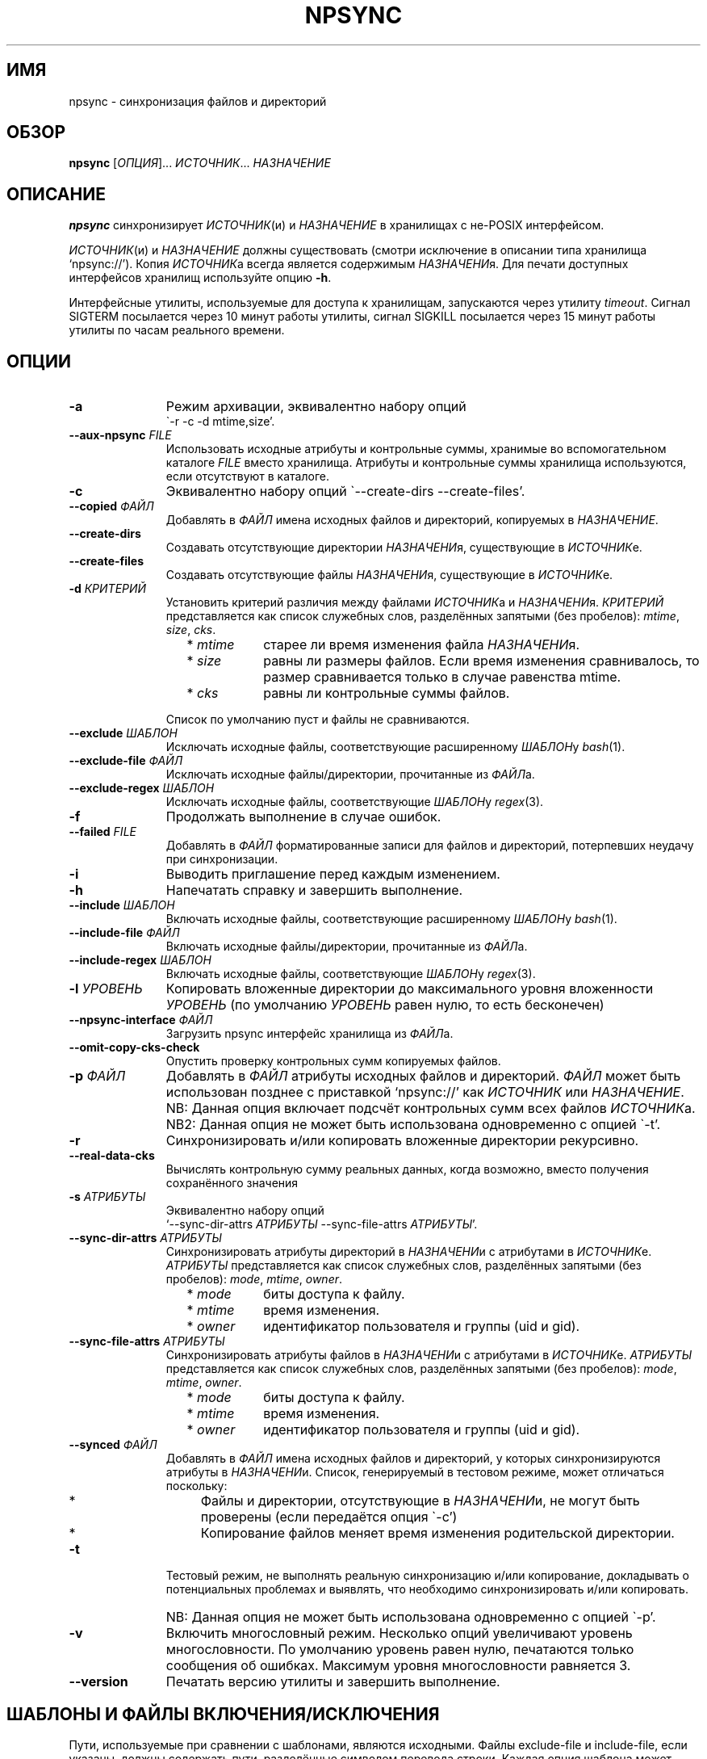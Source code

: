 .\" Copyright (c) 2013-2015 Alexey Filin
.TH "NPSYNC" 1 2015 "Storage utils" "User Commands"
.\" cp 
.SH ИМЯ
npsync \- синхронизация файлов и директорий
.SH ОБЗОР
.LP
\fBnpsync\fP [\fIОПЦИЯ\fP]... \fIИСТОЧНИК\fP... \fIНАЗНАЧЕНИЕ\fP
.SH ОПИСАНИЕ
.LP
\fBnpsync\fP синхронизирует \fIИСТОЧНИК\fP(и) и \fIНАЗНАЧЕНИЕ\fP в хранилищах с не-POSIX интерфейсом.
.LP
\fIИСТОЧНИК\fP(и) и \fIНАЗНАЧЕНИЕ\fP должны существовать (смотри исключение в описании типа хранилища `npsync://').
Копия \fIИСТОЧНИК\fPа всегда является содержимым \fIНАЗНАЧЕНИ\fPя.
Для печати доступных интерфейсов хранилищ используйте опцию \fB-h\fP.
.LP
Интерфейсные утилиты, используемые для доступа к хранилищам, запускаются через утилиту \fItimeout\fP.
Сигнал SIGTERM посылается через 10 минут работы утилиты, сигнал SIGKILL посылается через 15 минут работы утилиты по часам реального времени.
.SH ОПЦИИ
.LP
.TP 11
\fB-a\fP
Режим архивации, эквивалентно набору опций
.br
\`-r -c -d mtime,size'.
.TP 11
\fB--aux-npsync\fP \fIFILE\fP
Использовать исходные атрибуты и контрольные суммы, хранимые во вспомогательном каталоге \fIFILE\fP вместо хранилища.
Атрибуты и контрольные суммы хранилища используются, если отсутствуют в каталоге.
.TP 11
\fB-c\fP
Эквивалентно набору опций \`--create-dirs --create-files'.
.TP 11
\fB--copied\fP \fIФАЙЛ\fP
Добавлять в \fIФАЙЛ\fP имена исходных файлов и директорий, копируемых в \fIНАЗНАЧЕНИЕ\fP.
.TP 11
\fB--create-dirs\fP
Создавать отсутствующие директории \fIНАЗНАЧЕНИ\fPя, существующие в \fIИСТОЧНИК\fPе.
.TP 11
\fB--create-files\fP
Создавать отсутствующие файлы \fIНАЗНАЧЕНИ\fPя, существующие в \fIИСТОЧНИК\fPе.
.TP 11
\fB-d\fP \fIКРИТЕРИЙ\fP
Установить критерий различия между файлами \fIИСТОЧНИК\fPа и \fIНАЗНАЧЕНИ\fPя.
\fIКРИТЕРИЙ\fP представляется как список служебных слов, разделённых запятыми (без пробелов): \fImtime\fP, \fIsize\fP, \fIcks\fP.
.RS 11
.IP "  * \fImtime\fP" 11
старее ли время изменения файла \fIНАЗНАЧЕНИ\fPя.
.IP "  * \fIsize\fP" 11
равны ли размеры файлов. Если время изменения сравнивалось, то размер сравнивается только в случае равенства mtime.
.IP "  * \fIcks\fP" 11
равны ли контрольные суммы файлов.
.RE
.IP "" 11
Список по умолчанию пуст и файлы не сравниваются.
.TP 11
\fB--exclude\fP \fIШАБЛОН\fP
Исключать исходные файлы, соответствующие расширенному \fIШАБЛОН\fPу \fIbash\fP(1).
.TP 11
\fB--exclude-file\fP \fIФАЙЛ\fP
Исключать исходные файлы/директории, прочитанные из \fIФАЙЛ\fPа.
.TP 11
\fB--exclude-regex\fP \fIШАБЛОН\fP
Исключать исходные файлы, соответствующие \fIШАБЛОН\fPу \fIregex\fP(3).
.TP 11
\fB-f\fP
Продолжать выполнение в случае ошибок.
.TP 11
\fB--failed\fP \fIFILE\fP
Добавлять в \fIФАЙЛ\fP форматированные записи для файлов и директорий, потерпевших неудачу при синхронизации.
.TP 11
\fB-i\fP
Выводить приглашение перед каждым изменением.
.TP 11
\fB-h\fP
Напечатать справку и завершить выполнение.
.TP 11
\fB--include\fP \fIШАБЛОН\fP
Включать исходные файлы, соответствующие расширенному \fIШАБЛОН\fPу \fIbash\fP(1).
.TP 11
\fB--include-file\fP \fIФАЙЛ\fP
Включать исходные файлы/директории, прочитанные из \fIФАЙЛ\fPа.
.TP 11
\fB--include-regex\fP \fIШАБЛОН\fP
Включать исходные файлы, соответствующие \fIШАБЛОН\fPу \fIregex\fP(3).
.TP 11
\fB-l\fP \fIУРОВЕНЬ\fP
Копировать вложенные директории до максимального уровня вложенности \fIУРОВЕНЬ\fP (по умолчанию \fIУРОВЕНЬ\fP равен нулю, то есть бесконечен)
.TP 11
\fB--npsync-interface\fP \fIФАЙЛ\fP
Загрузить npsync интерфейс хранилища из \fIФАЙЛ\fPа.
.TP 11
\fB--omit-copy-cks-check\fP
Опустить проверку контрольных сумм копируемых файлов.
.TP 11
\fB-p\fP \fIФАЙЛ\fP
Добавлять в \fIФАЙЛ\fP атрибуты исходных файлов и директорий.
\fIФАЙЛ\fP может быть использован позднее с приставкой `npsync://' как \fIИСТОЧНИК\fP или \fIНАЗНАЧЕНИЕ\fP.
.IP "" 13
NB: Данная опция включает подсчёт контрольных сумм всех файлов \fIИСТОЧНИК\fPа.
.IP "" 13
NB2: Данная опция не может быть использована одновременно с опцией \`-t'.
.TP 11
\fB-r\fP
Синхронизировать и/или копировать вложенные директории рекурсивно.
.TP 11
\fB--real-data-cks\fP
Вычислять контрольную сумму реальных данных, когда возможно, вместо получения сохранённого значения
.TP 11
\fB-s\fP \fIАТРИБУТЫ\fP
Эквивалентно набору опций
.br
`--sync-dir-attrs \fIАТРИБУТЫ\fP --sync-file-attrs \fIАТРИБУТЫ\fP'.
.TP 11
\fB--sync-dir-attrs\fP \fIАТРИБУТЫ\fP
Синхронизировать атрибуты директорий в \fIНАЗНАЧЕНИ\fPи с атрибутами в \fIИСТОЧНИК\fPе.
\fIАТРИБУТЫ\fP представляется как список служебных слов, разделённых запятыми (без пробелов): \fImode\fP, \fImtime\fP, \fIowner\fP.
.RS 11
.IP "  * \fImode\fP" 11
биты доступа к файлу.
.IP "  * \fImtime\fP" 11
время изменения.
.IP "  * \fIowner\fP" 11
идентификатор пользователя и группы (uid и gid).
.RE
.TP 11
\fB--sync-file-attrs\fP \fIАТРИБУТЫ\fP
Синхронизировать атрибуты файлов в \fIНАЗНАЧЕНИ\fPи с атрибутами в \fIИСТОЧНИК\fPе.
\fIАТРИБУТЫ\fP представляется как список служебных слов, разделённых запятыми (без пробелов): \fImode\fP, \fImtime\fP, \fIowner\fP.
.RS 11
.IP "  * \fImode\fP" 11
биты доступа к файлу.
.IP "  * \fImtime\fP" 11
время изменения.
.IP "  * \fIowner\fP" 11
идентификатор пользователя и группы (uid и gid).
.RE
.TP 11
\fB--synced\fP \fIФАЙЛ\fP
Добавлять в \fIФАЙЛ\fP имена исходных файлов и директорий, у которых синхронизируются атрибуты в \fIНАЗНАЧЕНИ\fPи.
Список, генерируемый в тестовом режиме, может отличаться поскольку:
.RS 11
.IP "  *" 4
Файлы и директории, отсутствующие в \fIНАЗНАЧЕНИ\fPи, не могут быть проверены (если передаётся опция \`-c')
.IP "  *" 4
Копирование файлов меняет время изменения родительской директории.
.RE
.TP 11
\fB-t\fP
Тестовый режим, не выполнять реальную синхронизацию и/или копирование, докладывать о потенциальных проблемах и выявлять, что необходимо синхронизировать и/или копировать.
.IP "" 13
NB: Данная опция не может быть использована одновременно с опцией \`-p'.
.TP 11
\fB-v\fP
Включить многословный режим.
Несколько опций увеличивают уровень многословности.
По умолчанию уровень равен нулю, печатаются только сообщения об ошибках.
Максимум уровня многословности равняется 3.
.TP 11
\fB--version\fP
Печатать версию утилиты и завершить выполнение.
.SH "ШАБЛОНЫ И ФАЙЛЫ ВКЛЮЧЕНИЯ/ИСКЛЮЧЕНИЯ"
Пути, используемые при сравнении с шаблонами, являются исходными.
Файлы exclude-file и include-file, если указаны, должны содержать пути, разделённые символом перевода строки.
Каждая опция шаблона может быть задана только один раз.
Файлы exclude-file и include-file могут быть заданы несколько раз, их содержимое добавляется.
.LP
Существуют три методики сравнения путей файлов с шаблонами: 
.IP "  1." 5
Ни шаблоны, ни exclude-file, ни include-file не заданы.
По умолчанию все файлы включаются.
.IP "  2." 5
Шаблон или файл исключения задан первым в командной строке. Алгоритм сравнения:
.RS 2
.IP "  2.1" 6
Включать все файлы по умолчанию.
.IP "  2.2" 6
Если путь к файлу совпадает с каким-либо шаблоном исключения или содержится в exclude-file, то исключить его и проверить совпадает ли файл с каким-либо шаблоном включения. Если совпадает или содержится в include-file, то включить его.
.RE
.IP "  3." 5
Шаблон или файл включения задан первым в командной строке. Алгоритм сравнения:
.RS 4
.IP "  3.1" 6
Исключать все файлы по умолчанию.
.IP "  3.2" 6
Если путь к файлу совпадает с каким-либо шаблоном включения или содержится в include-file, то включить его и проверить совпадает ли файл с каким-либо шаблоном исключения. Если совпадает или содержится в exclude-file, то исключить его.
.RE
.LP
Фильтрация путей директорий работает схожим образом, только посредством exclude-file и include-file.
Сравнение путей директорий с шаблонами не выполняется.
.SH "АСИНХРОННЫЕ СОБЫТИЯ"
.LP
Поведение по умолчанию.
.SH "КОД ВОЗВРАТА"
.LP
.IP "124" 5
Утилита завершена принудительно
.IP "137" 5
Утилита убита
.IP "70" 5
Неуспешное выполнение команды
.IP "71" 5
Неверная опция
.IP "72" 5
Вложенная директория
.IP "73" 5
Слишком большой уровень вложенности директорий
.IP "74" 5
Не обычный файл
.IP "75" 5
Не директория
.IP "76" 5
Несовпадение контрольных сумм файлов в источнике и назначении
.IP "77" 5
Несовпадение контрольных сумм исходного файла и его созданной копии
.IP "78" 5
Тип контрольной суммы не поддерживается
.IP "79" 5
Испорченная строка в npsync-файле
.IP "80" 5
Файл/директория назначения не существует
.IP "81" 5
Неприемлемое имя файла/директории
.IP "82" 5
Файлы не могут быть скопированы из каталога
.IP "83" 5
Неверный формат mtime источника
.IP "84" 5
Неверный формат mtime назначения
.LP
Дополнительно смотрите код возврата используемых утилит.
.SH "РЕЗУЛЬТАТЫ ОШИБОК"
.LP
Если \fInpsync\fP преждевременно завершена по сигналу или ошибке, то файлы
и директории могут быть скопированы частично и/или иметь некорректные атрибуты.
.SH "ОБЛАСТЬ ПРИМЕНЕНИЯ"
.LP
\fBNpsync\fP реализует небольшое подмножество свойств rsync, поэтому если \fIИСТОЧНИК\fP(и) и \fIНАЗНАЧЕНИЕ\fP размещаются в хранилищах с POSIX интерфейсом, то использование rsync может быть более разумно.
Копирование данных всегда осуществляется с проверкой контрольных сумм подобно rsync.
Данная утилита разработана для оперирования многотерабайтными вложенными директориями, размещаемыми в хранилищах различных типов, поэтому поддерживает только обычные файлы и директории.
Расширенные атрибуты не синхронизируются.
Для оперирования ссылками, специальными файлами, расширенными атрибутами или эффективного хранения файлов малых размеров нужно использовать какой-либо архиватор.
.LP
Файл или директория \fIНАЗНАЧЕНИ\fPя игнорируется, если он отсутствует в \fIИСТОЧНИК\fPе.
В противном случае возникает ошибка.
Если \fIИСТОЧНИК\fP один, то перестановка местами его с \fIНАЗНАЧЕНИЕ\fPм и запуск утилиты в тестовой моде позволяет определить файлы и директории, отсутствующие в \fIИСТОЧНИК\fPе, например:
.IP "" 4
npsync -a -t -f a/b/item c/d
.IP "" 4
npsync -a -t -f c/d/item a/b
.LP
Будьте осторожны, синхронизация атрибутов может поменять время изменения директорий \fIНАЗНАЧЕНИ\fPя, поэтому какой-либо файл в \fIНАЗНАЧЕНИ\fPи может стать новее своей родительской директории.
.LP
Каталог может быть использован как \fIИСТОЧНИК\fP или \fIНАЗНАЧЕНИЕ\fP.
Единственная разница с хранилищем заключается в невозможности копирования файлов из каталога-источника, поскольку каталог не хранит файлов.
Создание директорий возможно для каталога-источника с помощью опций \`-r --create-dirs -f', но после создания время изменения директорий может отличаться от оригинала, поскольку атрибуты родительских директорий могут быть синхронизированы перед созданием потомков.
Поэтому после создания директорий необходимо синхронизовать время изменения с помощью опций \`-r -s mtime -f'.
.LP
Некоторые хранилища предоставляют контрольную сумму как атрибут файла (например, CASTOR).
Если такая контрольная сумма предоставляется, то она используется по умолчанию.
Чтобы принудить вычисление контрольной суммы реальных данных, необходимо использовать опцию \`--real-data-cks' (например, чтобы проверить целостность реальных данных на носителе информации).
Используйте данную опцию нечасто, чтобы продлить срок службы хранилища.
.LP
Текущая версия данной утилиты поддерживает тип контрольной суммы \fIadler32\fP.
.LP
Иерархическая система хранения может предоставлять утилиту для предзагрузки указанных файлов на диск с лент, чтобы переупорядочить операции с лентами оптимальным образом.
CASTOR предоставляет утилиту \`stager_get', чтобы уменьшить общее время доступа к файлам, мигрировавшим на ленты.
Вначале необходимо создать список требуемых файлов с помощью опции \`--copied-files'.
В примере ниже SRC это абсолютный CASTOR путь:
.IP "" 4
npsync -a -t --copied-files FILELIST SRC DST
.LP
Требуемые файлы должны быть предзагружены:
.IP "" 4
stager_get -f FILELIST -U mytag
.LP
Предзагрузка производится асинхронно.
Для получения статуса предзагруженных файлов необходимо использовать утилиту \`stager_qry':
.IP "" 4
stager_qry -U mytag
.LP
Наконец осуществляется доступ к предзагруженным файлам:
.IP "" 4
npsync -a SRC DST
.LP
Опция \`--aux-npsync' может быть использована при синхронизации для получения атрибутов и контрольных сумм из каталога вместо хранилища.
В этом случае число необходимых операций ввода-вывода значительно уменьшается.
.LP
Опция \`--omit-copy-cks-check' предназначена для продвинутой оптимизации.
Она выключает подсчёт исходной контрольной суммы и сравнение её с контрольной суммой копии и обычно не должна использоваться.
Корректная оптимизация должна выполнять сравнение контрольных сумм на дополнительной стадии после передачи с помощью каталога на стороне назначения локально или с помощью значения предоставляемого хранилищем.
Это может помочь уменьшить нагрузку на канал передачи между источником и назначением в два раза и более.
.LP
Опция \`--failed' предназначена для автоматизации обработки ошибок.
Генерируемый файл содержит записи в формате:
.IP "" 4
<utility> <error num> <source item> <destination item>
.LP
Поле <utility> содержит путь к утилите или '-'.
Поле <error num> содержит номер ошибки.
Поля <source item> и <destination item> содержат форматированные пути к исходному и назначенному файлу или директории соответственно.
В двух случаях пути могут запутать:
.IP "  *" 4
<destination item> может быть пустым, если ошибка произошла с исходным файлом или директорией.
.IP "  *" 4
<source item> может указывать директорию, содержащую потомка с неправильным именем.
.SH ПРИМЕРЫ
.IP " 1." 4
Сравнение атрибутов.
Атрибуты назначения сравниваются с исходными.
Вариант использования для обнаружения атрибутов назначения, требующих синхронизации:
.RS 4
.IP "" 4
.EX
npsync -r -t -f -s mode,mtime,owner SRC DST
.EE
.RE
.IP " 2." 4
Обычное сравнение.
Докладываются потенциальные проблемы и обнаруживается какие исходные файлы и директории должны быть скопированы.
Вариант использования для обнаружения файлов и директорий, добавленных или обновлённых в источнике:
.RS 4
.IP "" 4
.EX
npsync -a -t -f SRC DST
.EE
.RE
.IP " 3." 4
Полное сравнение.
Производится вычисление и сравнение контрольных сумм каждой пары файлов в источнике и назначении.
Вариант использования для обнаружения ошибок типа "тихая порча данных":
.RS 4
.IP "" 4
.EX
npsync -r -t -f -d mtime,size,cks SRC DST
.EE
.RE
.IP " 4." 4
Синхронизация атрибутов.
Синхронизируются атрибуты назначения с исходными.
Вариант использования для восстановления атрибутов если они были утеряны (например, CASTOR хранит время изменения с минутным разрешением, поэтому секунды могут быть восстановлены после копирования данных из CASTOR):
.RS 4
.IP "" 4
.EX
npsync -r -s mode,mtime,owner -v SRC DST &> DST.out
.EE
.TP 4
NB:
Будьте осторожны, устаревшее назначение после синхронизации атрибутов не может быть обновлено с помощью обычного зеркалирования.
Только полное зеркалирование или сравнение могут обнаружить несовпадающие файлы.
.RE
.IP " 5." 4
Обычное зеркалирование.
Вариант использования для устаревшего назначения:
.RS 4
.IP "" 4
.EX
npsync -a -v -v SRC DST &> DST.out
.EE
.TP 4
NB:
Каталог как источник обеспечивает только сравнение с атрибутами назначения.
Файлы назначения не могут быть заменены.
.RE
.IP " 6." 4
Полное зеркалирование.
Производится вычисление и сравнение контрольных сумм каждой пары файлов в источнике и назначении.
Файл назначения заменяется исходным если их контрольные суммы различны.
Исходные файлы и директории, отсутствующие в назначении, не копируются, выводится только сообщение об ошибке.
Вариант использования для восстановления данных из источника (резервного хранилища) в случае возникновения ошибок хранения в назначении (например, ошибок типа "тихая порча данных"):
.RS 4
.IP "" 4
.EX
npsync -r -c -d mtime,size,cks -v -v SRC DST &> DST.out
.EE
.TP 4
NB:
Каталог как источник обеспечивает только сравнение с атрибутами назначения.
Файлы назначения не могут быть заменены.
.RE
.IP " 7." 4
Интерактивный выбор зеркалируемых файлов и директорий.
Вариант использования для ускоренного интерактивного выбора файлов и директорий посредством двухстадийного выполнения.
На первой стадии интерактивно создаётся список зеркалируемых файлов и директорий.
.RS 4
.IP "" 4
.EX
npsync -a -t -i --copied FILE SRC DST
.EE
.RE
.IP "" 4
На второй стадии выполняется зеркалирование:
.RS 4
.IP "" 4
.EX
npsync -a --include-file FILE SRC DST
.EE
.RE
.IP " 8." 4
Создание каталога.
Каталог может быть использован как источник или назначение.
Единственная разница с хранилищем заключается в невозможности копирования файлов из каталога-источника, поскольку каталог не хранит файлов.
Вариант использования для создания каталога:
.RS 4
.IP "" 4
.EX
npsync -a SRC npsync://SRC.npsync
.EE
.RE
.IP " 9." 4
Очистка каталога.
Файл используемый с опцией -p не пересоздаётся, поэтому, использованный несколько раз с модифицированным источником, может содержать несколько устаревших строк для одного и того же файла или директории.
Если история изменения не важна, то устаревшие строки могут быть удалены.
Вариант использования для создания копии каталога без устаревших строк:
.RS 4
.IP "" 4
.EX
npsync npsync://file.npsync npsync://copy.npsync
.EE
.TP 4
NB:
Порядок записей в каталоге может измениться после его модификации.
.RE
.IP " 10." 5
Полное сравнение в офлайн.
Каталог может быть использован для сравнения подобно хранилищу как источник или назначение без ограничений.
Более того, сравнение в этом случае заметно ускоряется, поскольку не требуется выполнять множество операций ввода-вывода для получения атрибутов и контрольных сумм.
Вариант использования для полного сравнения посредством только каталогов:
.RS 5
.IP "" 4
.EX
npsync -d mtime,size,cks -s mode,mtime,owner -t npsync://first.npsync npsync://second.npsync
.EE
.TP 4
NB:
Тест эквивалентности может быть выполнен ещё быстрее сравнением контрольных сумм самих каталогов.
В этом случае необходимо удалить устаревшие записи из каталогов вышеописанныи способом и вычислить и сравнить контрольные суммы для отсортированных каталогов:
.IP "" 8
.EX
sort -n catalogue|md5sum
.EE
.RE
.SH ОШИБКИ
\fBNpsync\fP не принимает имена с символом перевода на новую строку  '\\n'.
Данный символ используется как внутренний разделитель полей (IFS) при получении содержимого директорий.
.SH "НАПРАВЛЕНИЯ РАЗВИТИЯ"
Список реализованных интерфейсов хранилищ включает POSIX-совместимые файловые системы, иерархическую систему хранения CASTOR, каталог NPSYNC.
Интерфейсы к хранилищам реализованы посредством виртуальных функций к утилитам хранилищ, поэтому \fBnpsync\fP спроектирован с целью лёгкого расширения списка интерфейсов для хранилищ любого типа, имеющих древоподобное представление содержимого посредством интерфейсных утилит.
Список возможных ситуаций включает:
.IP "  *" 4
Хранилище без POSIX интерфейса с интерфейсными утилитами (например, удалённое, облачное хранилище).
.IP "  *" 4
Файловая система с неработающим или отсутствующим драйвером операционной системы.
Необходимы интерфейсные утилиты, обеспечивающие доступ без драйвера.
.IP "  *" 4
Файловая система, реализованная посредством FUSE.
Интерфейсные утилиты могут обходить FUSE для ускорения доступа к ФС.
.IP "  *" 4
Имена директорий и файлов могут быть конвертированы каким-либо образом функцией интерфейса хранилища _item_path во время синхронизации.
Таким образом интерфейс хранилища мог бы обеспечить специальное образование пути или перевод имён с одного языка на другой.
.IP "  *" 4
Данная утилита написана на bash и может быть легко адаптирована пользователем, например, для выполнения дополнительных операций во время синхронизации или копирования.
.SH "СМОТРИТЕ ТАКЖЕ"
.IP "POSIX FS: " 10
\fIcp\fP, \fIls\fP, \fImkdir\fP, \fItouch\fP, \fIchmod\fP, \fIchown\fP, \fIstat\fP, \fIrm\fP
.IP "CASTOR: " 10
\fIrfcp\fP, \fIrfcat\fP, \fInsls\fP, \fInsmkdir\fP, \fInstouch\fP, \fInssetchecksum\fP, \fInschmod\fP, \fInschown\fP, \fIrfstat\fP, \fInsrm\fP
.SH "КОПИРАЙТ"
Copyright \(co 2013-2015 Алексей Филин.
Лицензия GPLv3+: GNU GPL версии 3 или более поздней <http://gnu.org/licenses/gpl.html>.
.br
Эта программа распространяется БЕЗ ВСЯКИХ ГАРАНТИЙ. Это свободное программное обеспечение, и Вы можете распространять её в соответствии с конкретными условиями.
